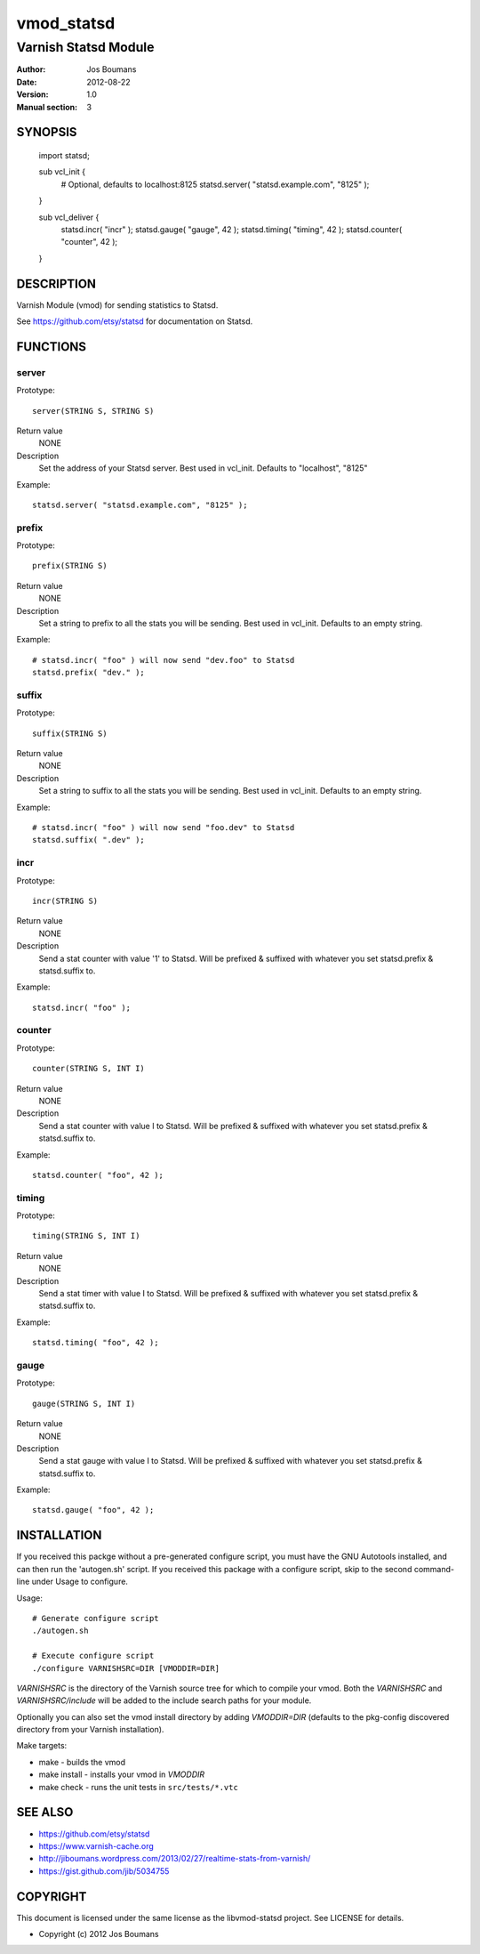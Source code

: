 ============
vmod_statsd
============

----------------------
Varnish Statsd Module
----------------------

:Author: Jos Boumans
:Date: 2012-08-22
:Version: 1.0
:Manual section: 3

SYNOPSIS
========

                import statsd;

                sub vcl_init {
                    # Optional, defaults to localhost:8125
                    statsd.server( "statsd.example.com", "8125" );
                }

                sub vcl_deliver {
                    statsd.incr(    "incr"          );
                    statsd.gauge(   "gauge",    42  );
                    statsd.timing(  "timing",   42  );
                    statsd.counter( "counter",  42  );
                }

DESCRIPTION
===========

Varnish Module (vmod) for sending statistics to Statsd.

See https://github.com/etsy/statsd for documentation on Statsd.

FUNCTIONS
=========

server
------

Prototype::

                server(STRING S, STRING S)

Return value
	NONE
Description
	Set the address of your Statsd server.
	Best used in vcl_init. Defaults to "localhost", "8125"

Example::

                statsd.server( "statsd.example.com", "8125" );

prefix
------

Prototype::

                prefix(STRING S)

Return value
	NONE
Description
	Set a string to prefix to all the stats you will be sending.
	Best used in vcl_init. Defaults to an empty string.

Example::

                # statsd.incr( "foo" ) will now send "dev.foo" to Statsd
                statsd.prefix( "dev." );

suffix
------

Prototype::

                suffix(STRING S)

Return value
	NONE
Description
	Set a string to suffix to all the stats you will be sending.
	Best used in vcl_init. Defaults to an empty string.

Example::

                # statsd.incr( "foo" ) will now send "foo.dev" to Statsd
                statsd.suffix( ".dev" );

incr
----

Prototype::

                incr(STRING S)

Return value
	NONE
Description
	Send a stat counter with value '1' to Statsd. Will be prefixed & suffixed
	with whatever you set statsd.prefix & statsd.suffix to.

Example::

                statsd.incr( "foo" );

counter
-------

Prototype::

                counter(STRING S, INT I)

Return value
	NONE
Description
	Send a stat counter with value I to Statsd. Will be prefixed & suffixed
	with whatever you set statsd.prefix & statsd.suffix to.

Example::

                statsd.counter( "foo", 42 );

timing
-------

Prototype::

                timing(STRING S, INT I)

Return value
	NONE
Description
	Send a stat timer with value I to Statsd. Will be prefixed & suffixed
	with whatever you set statsd.prefix & statsd.suffix to.

Example::

                statsd.timing( "foo", 42 );

gauge
-----

Prototype::

                gauge(STRING S, INT I)

Return value
	NONE
Description
	Send a stat gauge with value I to Statsd. Will be prefixed & suffixed
	with whatever you set statsd.prefix & statsd.suffix to.

Example::

                statsd.gauge( "foo", 42 );


INSTALLATION
============

If you received this packge without a pre-generated configure script, you must
have the GNU Autotools installed, and can then run the 'autogen.sh' script. If
you received this package with a configure script, skip to the second
command-line under Usage to configure.

Usage::

 # Generate configure script
 ./autogen.sh

 # Execute configure script
 ./configure VARNISHSRC=DIR [VMODDIR=DIR]

`VARNISHSRC` is the directory of the Varnish source tree for which to
compile your vmod. Both the `VARNISHSRC` and `VARNISHSRC/include`
will be added to the include search paths for your module.

Optionally you can also set the vmod install directory by adding
`VMODDIR=DIR` (defaults to the pkg-config discovered directory from your
Varnish installation).

Make targets:

* make - builds the vmod
* make install - installs your vmod in `VMODDIR`
* make check - runs the unit tests in ``src/tests/*.vtc``


SEE ALSO
========

* https://github.com/etsy/statsd
* https://www.varnish-cache.org
* http://jiboumans.wordpress.com/2013/02/27/realtime-stats-from-varnish/
* https://gist.github.com/jib/5034755

COPYRIGHT
=========

This document is licensed under the same license as the
libvmod-statsd project. See LICENSE for details.

* Copyright (c) 2012 Jos Boumans
